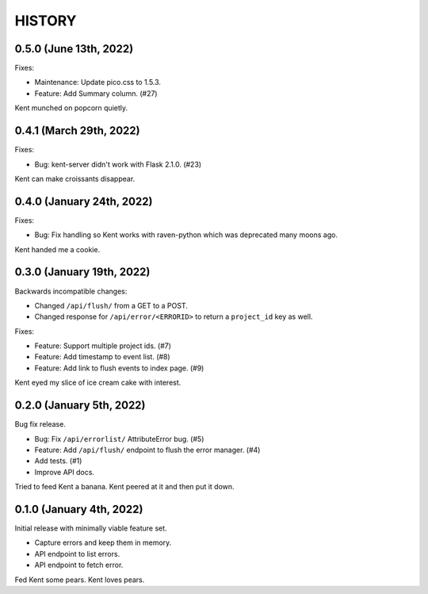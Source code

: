 =======
HISTORY
=======

0.5.0 (June 13th, 2022)
=======================

Fixes:

* Maintenance: Update pico.css to 1.5.3.
* Feature: Add Summary column. (#27)

Kent munched on popcorn quietly.


0.4.1 (March 29th, 2022)
========================

Fixes:

* Bug: kent-server didn't work with Flask 2.1.0. (#23)

Kent can make croissants disappear.


0.4.0 (January 24th, 2022)
==========================

Fixes:

* Bug: Fix handling so Kent works with raven-python which was deprecated many
  moons ago.

Kent handed me a cookie.


0.3.0 (January 19th, 2022)
==========================

Backwards incompatible changes:

* Changed ``/api/flush/`` from a GET to a POST.
* Changed response for ``/api/error/<ERRORID>`` to return a ``project_id`` key
  as well.

Fixes:

* Feature: Support multiple project ids. (#7)
* Feature: Add timestamp to event list. (#8)
* Feature: Add link to flush events to index page. (#9)

Kent eyed my slice of ice cream cake with interest.


0.2.0 (January 5th, 2022)
=========================

Bug fix release.

* Bug: Fix ``/api/errorlist/`` AttributeError bug. (#5)
* Feature: Add ``/api/flush/`` endpoint to flush the error manager. (#4)
* Add tests. (#1)
* Improve API docs.

Tried to feed Kent a banana. Kent peered at it and then put it down.


0.1.0 (January 4th, 2022)
=========================

Initial release with minimally viable feature set.

* Capture errors and keep them in memory.
* API endpoint to list errors.
* API endpoint to fetch error.

Fed Kent some pears. Kent loves pears.
